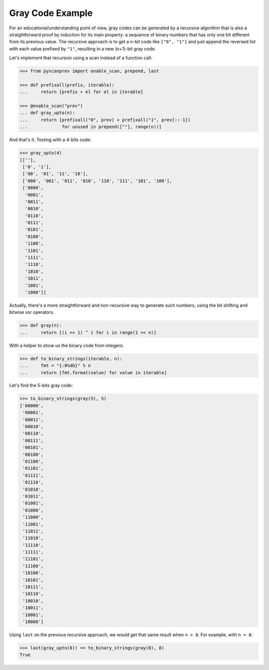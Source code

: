 Gray Code Example
=================

For an educational/understanding point of view, gray codes can be
generated by a recursive algorithm that is also a straightforward proof
by induction for its main property: a sequence of binary numbers that
has only one bit different from its previous value. The recursive
approach is to get a n-bit code like ``["0", "1"]`` and just append the
reversed list with each value prefixed by ``"1"``, resulting in a new
(n+1)-bit gray code.

Let's implement that recursion using a scan instead of a function call:

.. code-block:: python

  >>> from pyscanprev import enable_scan, prepend, last

  >>> def prefixall(prefix, iterable):
  ...     return [prefix + el for el in iterable]

  >>> @enable_scan("prev")
  ... def gray_upto(n):
  ...     return [prefixall("0", prev) + prefixall("1", prev[::-1])
  ...             for unused in prepend([""], range(n))]

And that's it. Testing with a 4-bits code:

.. code-block:: python

  >>> gray_upto(4)
  [[''],
   ['0', '1'],
   ['00', '01', '11', '10'],
   ['000', '001', '011', '010', '110', '111', '101', '100'],
   ['0000',
    '0001',
    '0011',
    '0010',
    '0110',
    '0111',
    '0101',
    '0100',
    '1100',
    '1101',
    '1111',
    '1110',
    '1010',
    '1011',
    '1001',
    '1000']]

Actually, there's a more straightforward and non-recursive way to generate
such numbers, using the bit shifting and bitwise xor operators.

.. code-block:: python

  >>> def gray(n):
  ...     return [(i >> 1) ^ i for i in range(1 << n)]

With a helper to show us the binary code from integers:

.. code-block:: python

  >>> def to_binary_strings(iterable, n):
  ...     fmt = "{:0%db}" % n
  ...     return [fmt.format(value) for value in iterable]

Let's find the 5-bits gray code:

.. code-block:: python

  >>> to_binary_strings(gray(5), 5)
  ['00000',
   '00001',
   '00011',
   '00010',
   '00110',
   '00111',
   '00101',
   '00100',
   '01100',
   '01101',
   '01111',
   '01110',
   '01010',
   '01011',
   '01001',
   '01000',
   '11000',
   '11001',
   '11011',
   '11010',
   '11110',
   '11111',
   '11101',
   '11100',
   '10100',
   '10101',
   '10111',
   '10110',
   '10010',
   '10011',
   '10001',
   '10000']

Using ``last`` on the previous recursive approach, we would get that same
result when ``n > 0``. For example, with ``n = 8``:

.. code-block:: python

  >>> last(gray_upto(8)) == to_binary_strings(gray(8), 8)
  True
